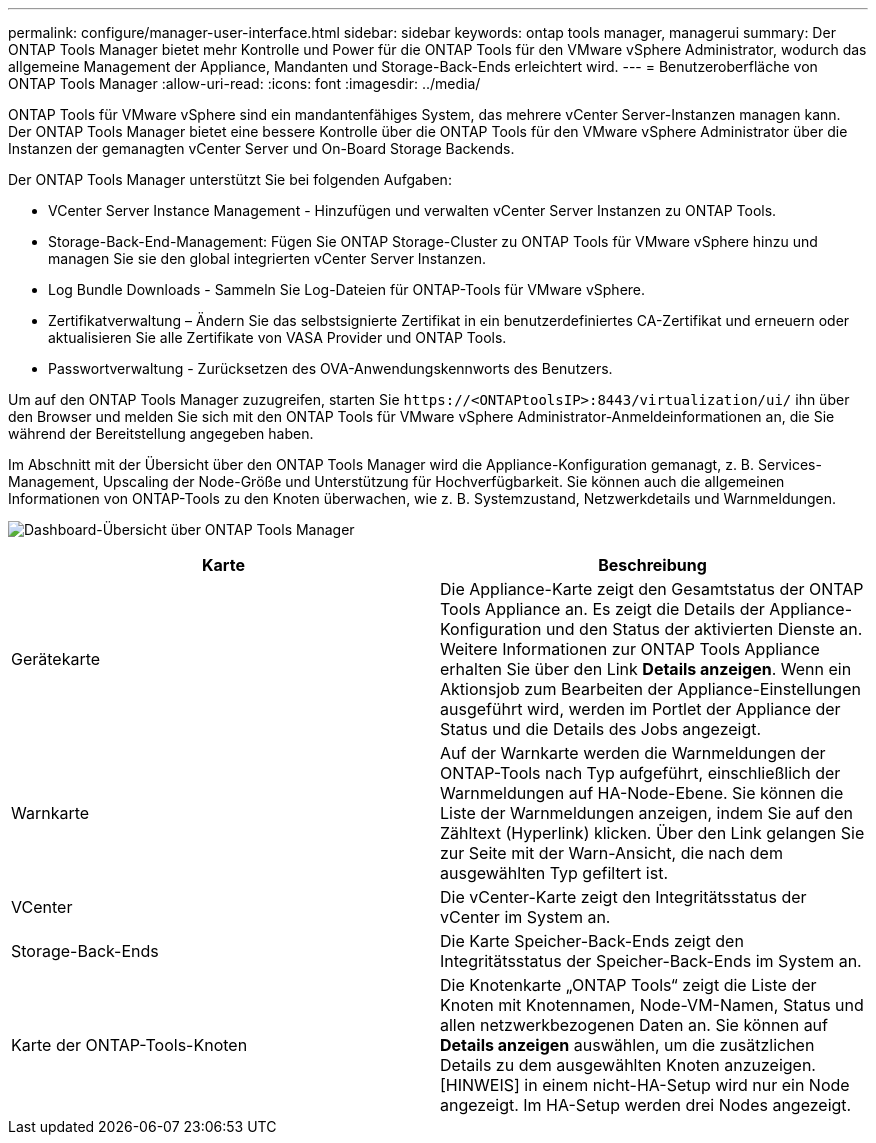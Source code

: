---
permalink: configure/manager-user-interface.html 
sidebar: sidebar 
keywords: ontap tools manager, managerui 
summary: Der ONTAP Tools Manager bietet mehr Kontrolle und Power für die ONTAP Tools für den VMware vSphere Administrator, wodurch das allgemeine Management der Appliance, Mandanten und Storage-Back-Ends erleichtert wird. 
---
= Benutzeroberfläche von ONTAP Tools Manager
:allow-uri-read: 
:icons: font
:imagesdir: ../media/


[role="lead"]
ONTAP Tools für VMware vSphere sind ein mandantenfähiges System, das mehrere vCenter Server-Instanzen managen kann. Der ONTAP Tools Manager bietet eine bessere Kontrolle über die ONTAP Tools für den VMware vSphere Administrator über die Instanzen der gemanagten vCenter Server und On-Board Storage Backends.

Der ONTAP Tools Manager unterstützt Sie bei folgenden Aufgaben:

* VCenter Server Instance Management - Hinzufügen und verwalten vCenter Server Instanzen zu ONTAP Tools.
* Storage-Back-End-Management: Fügen Sie ONTAP Storage-Cluster zu ONTAP Tools für VMware vSphere hinzu und managen Sie sie den global integrierten vCenter Server Instanzen.
* Log Bundle Downloads - Sammeln Sie Log-Dateien für ONTAP-Tools für VMware vSphere.
* Zertifikatverwaltung – Ändern Sie das selbstsignierte Zertifikat in ein benutzerdefiniertes CA-Zertifikat und erneuern oder aktualisieren Sie alle Zertifikate von VASA Provider und ONTAP Tools.
* Passwortverwaltung - Zurücksetzen des OVA-Anwendungskennworts des Benutzers.


Um auf den ONTAP Tools Manager zuzugreifen, starten Sie `\https://<ONTAPtoolsIP>:8443/virtualization/ui/` ihn über den Browser und melden Sie sich mit den ONTAP Tools für VMware vSphere Administrator-Anmeldeinformationen an, die Sie während der Bereitstellung angegeben haben.

Im Abschnitt mit der Übersicht über den ONTAP Tools Manager wird die Appliance-Konfiguration gemanagt, z. B. Services-Management, Upscaling der Node-Größe und Unterstützung für Hochverfügbarkeit. Sie können auch die allgemeinen Informationen von ONTAP-Tools zu den Knoten überwachen, wie z. B. Systemzustand, Netzwerkdetails und Warnmeldungen.

image:../media/ontap-tools-manager-overview.png["Dashboard-Übersicht über ONTAP Tools Manager"]

|===
| *Karte* | *Beschreibung* 


| Gerätekarte | Die Appliance-Karte zeigt den Gesamtstatus der ONTAP Tools Appliance an. Es zeigt die Details der Appliance-Konfiguration und den Status der aktivierten Dienste an. Weitere Informationen zur ONTAP Tools Appliance erhalten Sie über den Link *Details anzeigen*. Wenn ein Aktionsjob zum Bearbeiten der Appliance-Einstellungen ausgeführt wird, werden im Portlet der Appliance der Status und die Details des Jobs angezeigt. 


| Warnkarte | Auf der Warnkarte werden die Warnmeldungen der ONTAP-Tools nach Typ aufgeführt, einschließlich der Warnmeldungen auf HA-Node-Ebene. Sie können die Liste der Warnmeldungen anzeigen, indem Sie auf den Zähltext (Hyperlink) klicken. Über den Link gelangen Sie zur Seite mit der Warn-Ansicht, die nach dem ausgewählten Typ gefiltert ist. 


| VCenter | Die vCenter-Karte zeigt den Integritätsstatus der vCenter im System an. 


| Storage-Back-Ends | Die Karte Speicher-Back-Ends zeigt den Integritätsstatus der Speicher-Back-Ends im System an. 


| Karte der ONTAP-Tools-Knoten | Die Knotenkarte „ONTAP Tools“ zeigt die Liste der Knoten mit Knotennamen, Node-VM-Namen, Status und allen netzwerkbezogenen Daten an. Sie können auf *Details anzeigen* auswählen, um die zusätzlichen Details zu dem ausgewählten Knoten anzuzeigen. [HINWEIS] in einem nicht-HA-Setup wird nur ein Node angezeigt. Im HA-Setup werden drei Nodes angezeigt. 
|===